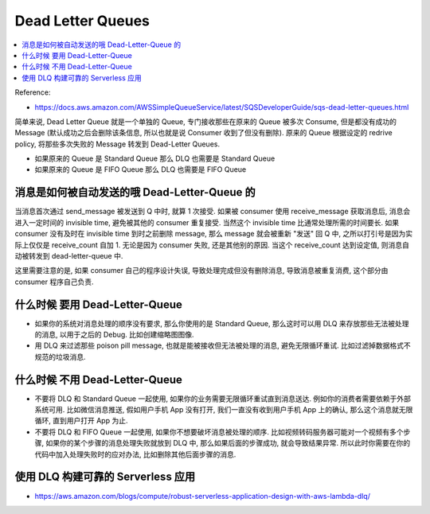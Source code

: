 Dead Letter Queues
==============================================================================

.. contents::
    :local:

Reference:

- https://docs.aws.amazon.com/AWSSimpleQueueService/latest/SQSDeveloperGuide/sqs-dead-letter-queues.html

简单来说, Dead Letter Queue 就是一个单独的 Queue, 专门接收那些在原来的 Queue 被多次 Consume, 但是都没有成功的 Message (默认成功之后会删除该条信息, 所以也就是说 Consumer 收到了但没有删除). 原来的 Queue 根据设定的 redrive policy, 将那些多次失败的 Message 转发到 Dead-Letter Queues.

- 如果原来的 Queue 是 Standard Queue 那么 DLQ 也需要是 Standard Queue
- 如果原来的 Queue 是 FIFO Queue 那么 DLQ 也需要是 FIFO Queue


消息是如何被自动发送的哦 Dead-Letter-Queue 的
------------------------------------------------------------------------------

当消息首次通过 send_message 被发送到 Q 中时, 就算 1 次接受. 如果被 consumer 使用 receive_message 获取消息后, 消息会进入一定时间的 invisible time, 避免被其他的 consumer 重复接受. 当然这个 invisible time 比通常处理所需的时间要长. 如果 consumer 没有及时在 invisible time 到时之前删除 message, 那么 message 就会被重新 "发送"
回 Q 中, 之所以打引号是因为实际上仅仅是 receive_count 自加 1. 无论是因为 consumer 失败, 还是其他别的原因. 当这个 receive_count 达到设定值, 则消息自动被转发到 dead-letter-queue 中.

这里需要注意的是, 如果 consumer 自己的程序设计失误, 导致处理完成但没有删除消息, 导致消息被重复消费, 这个部分由 consumer 程序自己负责.


什么时候 要用 Dead-Letter-Queue
------------------------------------------------------------------------------

- 如果你的系统对消息处理的顺序没有要求, 那么你使用的是 Standard Queue, 那么这时可以用 DLQ 来存放那些无法被处理的消息, 以用于之后的 Debug. 比如创建缩略图图像.
- 用 DLQ 来过滤那些 poison pill message, 也就是能被接收但无法被处理的消息, 避免无限循环重试. 比如过滤掉数据格式不规范的垃圾消息.


什么时候 不用 Dead-Letter-Queue
------------------------------------------------------------------------------

- 不要将 DLQ 和 Standard Queue 一起使用, 如果你的业务需要无限循环重试直到消息送达. 例如你的消费者需要依赖于外部系统可用. 比如微信消息推送, 假如用户手机 App 没有打开, 我们一直没有收到用户手机 App 上的确认, 那么这个消息就无限循环, 直到用户打开 App 为止.
- 不要将 DLQ 和 FIFO Queue 一起使用, 如果你不想要破坏消息被处理的顺序. 比如视频转码服务器可能对一个视频有多个步骤, 如果你的某个步骤的消息处理失败就放到 DLQ 中, 那么如果后面的步骤成功, 就会导致结果异常. 所以此时你需要在你的代码中加入处理失败时的应对办法, 比如删除其他后面步骤的消息.


使用 DLQ 构建可靠的 Serverless 应用
------------------------------------------------------------------------------

- https://aws.amazon.com/blogs/compute/robust-serverless-application-design-with-aws-lambda-dlq/
